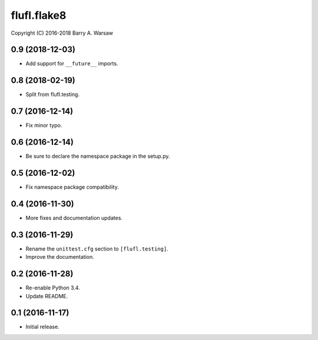==============
 flufl.flake8
==============

Copyright (C) 2016-2018 Barry A. Warsaw


0.9 (2018-12-03)
================
* Add support for ``__future__`` imports.

0.8 (2018-02-19)
================
* Split from flufl.testing.

0.7 (2016-12-14)
================
* Fix minor typo.

0.6 (2016-12-14)
================
* Be sure to declare the namespace package in the setup.py.

0.5 (2016-12-02)
================
* Fix namespace package compatibility.

0.4 (2016-11-30)
================
* More fixes and documentation updates.

0.3 (2016-11-29)
================
* Rename the ``unittest.cfg`` section to ``[flufl.testing]``.
* Improve the documentation.

0.2 (2016-11-28)
================
* Re-enable Python 3.4.
* Update README.

0.1 (2016-11-17)
================
* Initial release.
